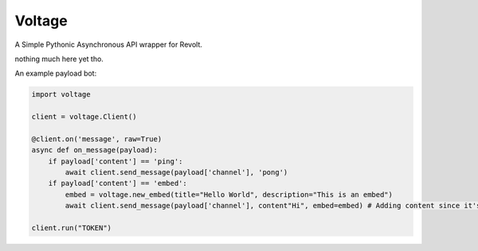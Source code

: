 -------
Voltage
-------

A Simple Pythonic Asynchronous API wrapper for Revolt.

nothing much here yet tho.

An example payload bot:

.. code-block:: python3

    import voltage

    client = voltage.Client()

    @client.on('message', raw=True)
    async def on_message(payload):
        if payload['content'] == 'ping':
            await client.send_message(payload['channel'], 'pong')
        if payload['content'] == 'embed':
            embed = voltage.new_embed(title="Hello World", description="This is an embed")
            await client.send_message(payload['channel'], content"Hi", embed=embed) # Adding content since it's required by revolt.

    client.run("TOKEN")